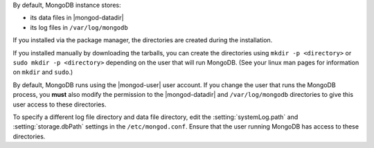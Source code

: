 By default, MongoDB instance stores:

- its data files in |mongod-datadir|


- its log files in ``/var/log/mongodb`` 

If you installed via the package manager, the directories are created
during the installation.

If you installed manually by downloading the tarballs, you can create
the directories using ``mkdir -p <directory>`` or ``sudo mkdir -p
<directory>`` depending on the user that will run MongoDB. (See your
linux man pages for information on ``mkdir`` and ``sudo``.)

By default, MongoDB runs using the |mongod-user| user account. If you
change the user that runs the MongoDB process, you **must** also modify
the permission to the |mongod-datadir| and ``/var/log/mongodb``
directories to give this user access to these directories.

To specify a different log file directory and data file directory, edit
the :setting:`systemLog.path` and :setting:`storage.dbPath` settings in
the ``/etc/mongod.conf``. Ensure that the user running MongoDB has
access to these directories.

